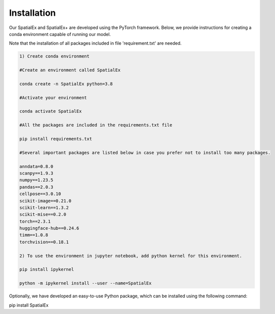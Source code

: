 .. SpatialGlue documentation master file, created by
   sphinx-quickstart on Thu Sep 16 19:43:51 2021.
   You can adapt this file completely to your liking, but it should at least
   contain the root `toctree` directive.

Installation
============

Our SpatialEx and SpatialEx+ are developed using the PyTorch framework. Below, we provide instructions for creating a conda environment capable of running our model.

Note that the installation of all packages included in file 'requirement.txt' are needed.

.. code-block:: python

   1) Create conda environment
   
   #Create an environment called SpatialEx

   conda create -n SpatialEx python=3.8

   #Activate your environment

   conda activate SpatialEx

   #All the packages are included in the requirements.txt file

   pip install requirements.txt

   #Several important packages are listed below in case you prefer not to install too many packages.

   anndata=0.8.0
   scanpy==1.9.3
   numpy==1.23.5
   pandas==2.0.3
   cellpose==3.0.10
   scikit-image==0.21.0
   scikit-learn==1.3.2
   scikit-mise==0.2.0
   torch==2.3.1
   huggingface-hub==0.24.6
   timm==1.0.8
   torchvision==0.18.1
 
   2) To use the environment in jupyter notebook, add python kernel for this environment.

   pip install ipykernel

   python -m ipykernel install --user --name=SpatialEx

Optionally, we have developed an easy-to-use Python package, which can be installed using the following command:

.. code-block:: python

pip install SpatialEx

